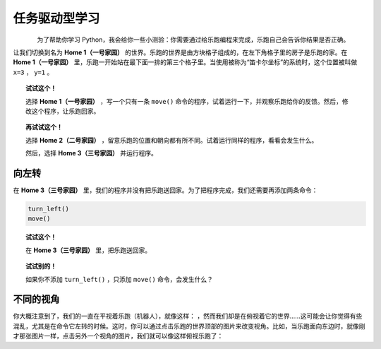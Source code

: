 任务驱动型学习
====================

.. figure:: ../../../src/images/select_home.png
   :align: left


为了帮助你学习 Python，我会给你一些小测验：你需要通过给乐跑编程来完成，乐跑自己会告诉你结果是否正确。

让我们切换到名为 **Home 1（一号家园）** 的世界。乐跑的世界是由方块格子组成的，在左下角格子里的房子是乐跑的家。在 **Home 1（一号家园）** 里，乐跑一开始站在最下面一排的第三个格子里。当使用被称为“笛卡尔坐标”的系统时，这个位置被叫做 ``x=3`` ， ``y=1`` 。

.. topic:: 试试这个！

    选择 **Home 1（一号家园）** ，写一个只有一条 ``move()`` 命令的程序，试着运行一下，并观察乐跑给你的反馈。然后，修改这个程序，让乐跑回家。

.. topic:: 再试试这个！

     选择 **Home 2（二号家园）** ，留意乐跑的位置和朝向都有所不同。试着运行同样的程序，看看会发生什么。
     
     然后，选择 **Home 3（三号家园）** 并运行程序。

.. index:: turn_left()

向左转
------------------

在 **Home 3（三号家园）** 里，我们的程序并没有把乐跑送回家。为了把程序完成，我们还需要再添加两条命令：

.. code-block:: python

    turn_left()
    move()

.. topic:: 试试这个！

    在 **Home 3（三号家园）** 里，把乐跑送回家。

.. topic:: 试试别的！

    如果你不添加 ``turn_left()`` ，只添加 ``move()`` 命令，会发生什么？

不同的视角
----------------

.. |image0| image:: ../../../src/images/robot_e.png
.. |image1| image:: ../../../src/images/rover_e.png

你大概注意到了，我们的一直在平视着乐跑（机器人），就像这样： |image0| ，然而我们却是在俯视着它的世界……这可能会让你觉得有些混乱，尤其是在命令它左转的时候。这时，你可以通过点击乐跑的世界顶部的图片来改变视角。比如，当乐跑面向东边时，就像刚才那张图片一样，点击另外一个视角的图片，我们就可以像这样俯视乐跑了： |image1|
